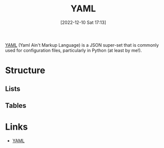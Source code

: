 :PROPERTIES:
:ID:       fac7a695-9bdf-4a79-9ec3-9945e9a0cba4
:END:
#+TITLE: YAML
#+DATE: [2022-12-10 Sat 17:13]
#+FILETAGS: :yaml:json:

[[https://yaml.org][YAML]] (Yaml Ain't Markup Language) is a JSON super-set that is commonly used for configuration files, particularly in
Python (at least by me!).

* Structure

** Lists

** Tables

* Links

+ [[https://yaml.org][YAML]]
